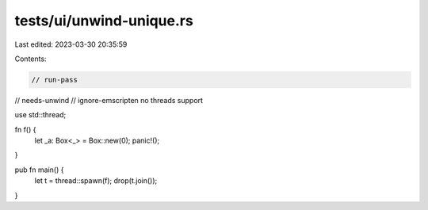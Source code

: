 tests/ui/unwind-unique.rs
=========================

Last edited: 2023-03-30 20:35:59

Contents:

.. code-block:: rs

    // run-pass
// needs-unwind
// ignore-emscripten no threads support

use std::thread;

fn f() {
    let _a: Box<_> = Box::new(0);
    panic!();
}

pub fn main() {
    let t = thread::spawn(f);
    drop(t.join());
}


